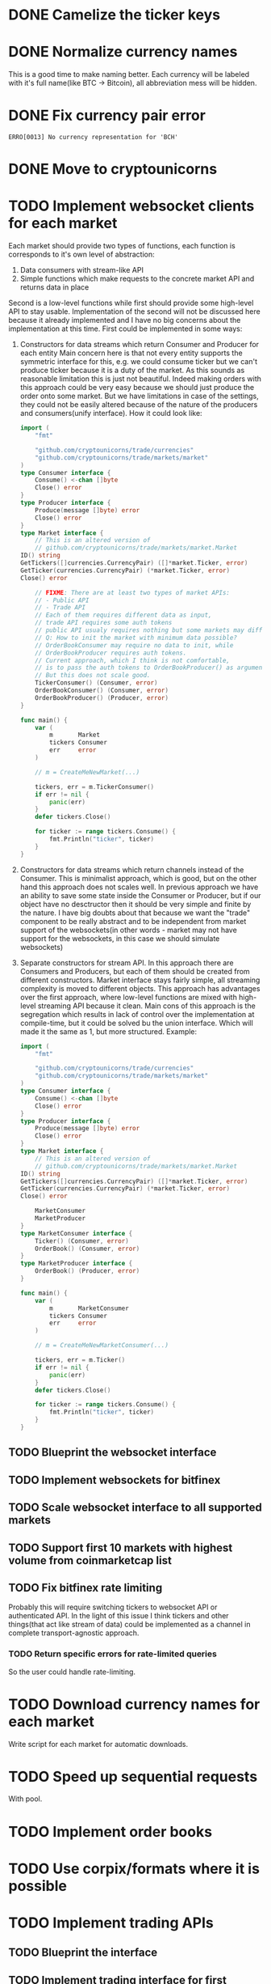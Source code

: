 * DONE Camelize the ticker keys
  CLOSED: [2017-08-15 Tue 12:51]
* DONE Normalize currency names
  CLOSED: [2017-08-15 Tue 20:37]
  This is a good time to make naming better. Each currency will be labeled
  with it's full name(like BTC -> Bitcoin), all abbreviation mess will be hidden.
* DONE Fix currency pair error
  CLOSED: [2017-08-17 Thu 01:11]
  =ERRO[0013] No currency representation for 'BCH'=
* DONE Move to cryptounicorns
  CLOSED: [2017-09-07 Thu 03:03]
* TODO Implement websocket clients for each market
  Each market should provide two types of functions, each function is corresponds to
  it's own level of abstraction:
  1. Data consumers with stream-like API
  2. Simple functions which make requests to the concrete market API and returns data in place

  Second is a low-level functions while first should provide some high-level API to stay usable.
  Implementation of the second will not be discussed here because it already implemented and I have
  no big concerns about the implementation at this time.
  First could be implemented in some ways:
  1. Constructors for data streams which return Consumer and Producer for each entity
    Main concern here is that not every entity supports the symmetric interface for this,
    e.g. we could consume ticker but we can't produce ticker because it is a duty of the market.
    As this sounds as reasonable limitation this is just not beautiful.
    Indeed making orders with this approach could be very easy because we should just produce the
    order onto some market. But we have limitations in case of the settings, they could not be easily
    altered because of the nature of the producers and consumers(unify interface).
    How it could look like:
    #+BEGIN_SRC go
    import (
        "fmt"

        "github.com/cryptounicorns/trade/currencies"
        "github.com/cryptounicorns/trade/markets/market"
    )
    type Consumer interface {
        Consume() <-chan []byte
        Close() error
    }
    type Producer interface {
        Produce(message []byte) error
        Close() error
    }
    type Market interface {
        // This is an altered version of
        // github.com/cryptounicorns/trade/markets/market.Market
	ID() string
	GetTickers([]currencies.CurrencyPair) ([]*market.Ticker, error)
	GetTicker(currencies.CurrencyPair) (*market.Ticker, error)
	Close() error

        // FIXME: There are at least two types of market APIs:
        // - Public API
        // - Trade API
        // Each of them requires different data as input,
        // trade API requires some auth tokens
        // public API usualy requires nothing but some markets may differ
        // Q: How to init the market with minimum data possible?
        // OrderBookConsumer may require no data to init, while
        // OrderBookProducer requires auth tokens.
        // Current approach, which I think is not comfortable,
        // is to pass the auth tokens to OrderBookProducer() as argument.
        // But this does not scale good.
        TickerConsumer() (Consumer, error)
        OrderBookConsumer() (Consumer, error)
        OrderBookProducer() (Producer, error)
    }

    func main() {
        var (
            m       Market
            tickers Consumer
            err     error
        )

        // m = CreateMeNewMarket(...)

        tickers, err = m.TickerConsumer()
        if err != nil {
            panic(err)
        }
        defer tickers.Close()

        for ticker := range tickers.Consume() {
            fmt.Println("ticker", ticker)
        }
    }
    #+END_SRC
  2. Constructors for data streams which return channels instead of the Consumer. This is minimalist approach,
    which is good, but on the other hand this approach does not scales well.
    In previous approach we have an ability to save some state inside the Consumer or Producer,
    but if our object have no desctructor then it should be very simple and finite by the nature.
    I have big doubts about that because we want the "trade" component to be really abstract
    and to be independent from market support of the websockets(in other words - market may not have
    support for the websockets, in this case we should simulate websockets)
  3. Separate constructors for stream API. In this approach there are Consumers and Producers,
    but each of them should be created from different constructors. Market interface stays fairly simple,
    all streaming complexity is moved to different objects.
    This approach has advantages over the first approach, where low-level functions are mixed with
    high-level streaming API because it clean. Main cons of this approach is the segregation which results
    in lack of control over the implementation at compile-time, but it could be solved bu the union interface.
    Which will made it the same as 1, but more structured.
    Example:
    #+BEGIN_SRC go
    import (
        "fmt"

        "github.com/cryptounicorns/trade/currencies"
        "github.com/cryptounicorns/trade/markets/market"
    )
    type Consumer interface {
        Consume() <-chan []byte
        Close() error
    }
    type Producer interface {
        Produce(message []byte) error
        Close() error
    }
    type Market interface {
        // This is an altered version of
        // github.com/cryptounicorns/trade/markets/market.Market
	ID() string
	GetTickers([]currencies.CurrencyPair) ([]*market.Ticker, error)
	GetTicker(currencies.CurrencyPair) (*market.Ticker, error)
	Close() error

        MarketConsumer
        MarketProducer
    }
    type MarketConsumer interface {
        Ticker() (Consumer, error)
        OrderBook() (Consumer, error)
    }
    type MarketProducer interface {
        OrderBook() (Producer, error)
    }

    func main() {
        var (
            m       MarketConsumer
            tickers Consumer
            err     error
        )

        // m = CreateMeNewMarketConsumer(...)

        tickers, err = m.Ticker()
        if err != nil {
            panic(err)
        }
        defer tickers.Close()

        for ticker := range tickers.Consume() {
            fmt.Println("ticker", ticker)
        }
    }
    #+END_SRC

** TODO Blueprint the websocket interface
** TODO Implement websockets for bitfinex
** TODO Scale websocket interface to all supported markets
** TODO Support first 10 markets with highest volume from coinmarketcap list
** TODO Fix bitfinex rate limiting
   Probably this will require switching tickers to websocket API
   or authenticated API.
   In the light of this issue I think tickers and other things(that act like stream of data)
   could be implemented as a channel in complete transport-agnostic approach.
*** TODO Return specific errors for rate-limited queries
  So the user could handle rate-limiting.
* TODO Download currency names for each market
  Write script for each market for automatic downloads.
* TODO Speed up sequential requests
  With pool.
* TODO Implement order books
* TODO Use corpix/formats where it is possible
* TODO Implement trading APIs
** TODO Blueprint the interface
** TODO Implement trading interface for first market
** TODO Scale trading interface to 3 markets
** TODO Scale to all markets
